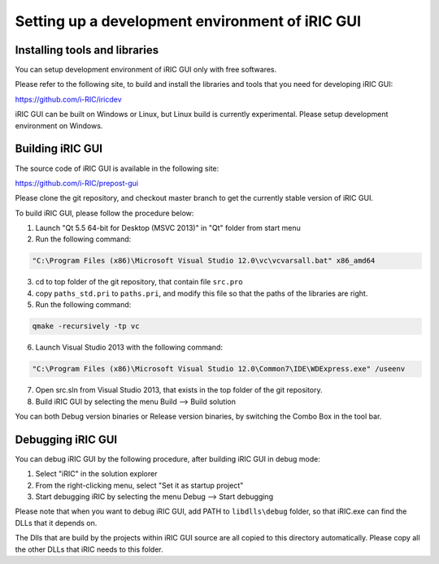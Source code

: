 Setting up a development environment of iRIC GUI
=================================================

Installing tools and libraries
------------------------------

You can setup development environment of iRIC GUI only with free softwares.

Please refer to the following site, to build and install the libraries and tools
that you need for developing iRIC GUI:

https://github.com/i-RIC/iricdev

iRIC GUI can be built on Windows or Linux, but Linux build is currently experimental.
Please setup development environment on Windows.


Building iRIC GUI
------------------

The source code of iRIC GUI is available in the following site:

https://github.com/i-RIC/prepost-gui

Please clone the git repository, and checkout master branch to get the currently stable
version of iRIC GUI.

To build iRIC GUI, please follow the procedure below:

1. Launch "Qt 5.5 64-bit for Desktop (MSVC 2013)" in "Qt" folder from start menu
2. Run the following command:

.. code-block:: bat

   "C:\Program Files (x86)\Microsoft Visual Studio 12.0\vc\vcvarsall.bat" x86_amd64

3. cd to top folder of the git repository, that contain file ``src.pro``
4. copy ``paths_std.pri`` to ``paths.pri``, and modify this file so that the paths of the
   libraries are right.

5. Run the following command:

.. code-block:: bat

   qmake -recursively -tp vc

6. Launch Visual Studio 2013 with the following command:

.. code-block:: bat

   "C:\Program Files (x86)\Microsoft Visual Studio 12.0\Common7\IDE\WDExpress.exe" /useenv

7. Open src.sln from Visual Studio 2013, that exists in the top folder of the git repository.
8. Build iRIC GUI by selecting the menu Build --> Build solution

You can both Debug version binaries or Release version binaries, by switching the Combo Box
in the tool bar.

Debugging iRIC GUI
-------------------

You can debug iRIC GUI by the following procedure, after building iRIC GUI in debug mode:

1. Select "iRIC" in the solution explorer
2. From the right-clicking menu, select "Set it as startup project"
3. Start debugging iRIC by selecting the menu Debug --> Start debugging

Please note that when you want to debug iRIC GUI, add PATH to ``libdlls\debug`` folder,
so that iRIC.exe can find the DLLs that it depends on.

The Dlls that are build by the projects within iRIC GUI source are all copied to
this directory automatically.
Please copy all the other DLLs that iRIC needs to this folder.


